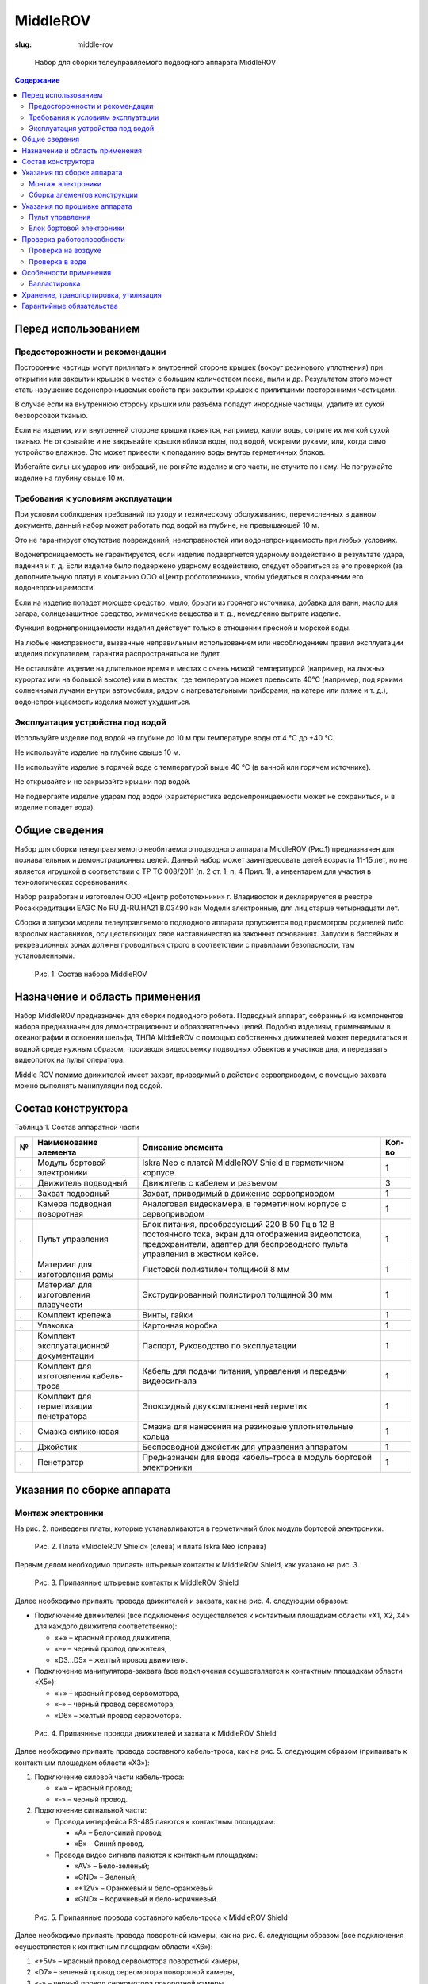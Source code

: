 MiddleROV
#########
:slug: middle-rov

.. figure:: /media/middle-rov/middle-rov.jpg
   :width: 50 %

   Набор для сборки телеуправляемого подводного аппарата MiddleROV

.. contents:: Содержание

Перед использованием
--------------------

Предосторожности и рекомендации
'''''''''''''''''''''''''''''''

Посторонние частицы могут прилипать к внутренней стороне крышек
(вокруг резинового уплотнения) при открытии или закрытии крышек в
местах с большим количеством песка, пыли и др. Результатом этого может
стать нарушение водонепроницаемых свойств при закрытии крышек с
прилипшими посторонними частицами.

В случае если на внутреннюю сторону крышки или разъёма попадут
инородные частицы, удалите их сухой безворсовой тканью.

Если на изделии, или внутренней стороне крышки появятся, например,
капли воды, сотрите их мягкой сухой тканью. Не открывайте и не закрывайте
крышки вблизи воды, под водой, мокрыми руками, или, когда само устройство
влажное. Это может привести к попаданию воды внутрь герметичных блоков.

Избегайте сильных ударов или вибраций, не роняйте изделие и его
части, не стучите по нему. Не погружайте изделие на глубину свыше 10 м.

Требования к условиям эксплуатации
''''''''''''''''''''''''''''''''''

При условии соблюдения требований по уходу и техническому
обслуживанию, перечисленных в данном документе, данный набор может
работать под водой на глубине, не превышающей 10 м.

Это не гарантирует отсутствие повреждений, неисправностей или
водонепроницаемость при любых условиях.

Водонепроницаемость не гарантируется, если изделие подвергнется
ударному воздействию в результате удара, падения и т. д. Если изделие было
подвержено ударному воздействию, следует обратиться за его проверкой (за
дополнительную плату) в компанию ООО «Центр робототехники», чтобы
убедиться в сохранении его водонепроницаемости.

Если на изделие попадет моющее средство, мыло, брызги из горячего
источника, добавка для ванн, масло для загара, солнцезащитное средство,
химические вещества и т. д., немедленно вытрите изделие.

Функция водонепроницаемости изделия действует только в отношении
пресной и морской воды.

На любые неисправности, вызванные неправильным использованием
или несоблюдением правил эксплуатации изделия покупателем, гарантия
распространяться не будет.

Не оставляйте изделие на длительное время в местах с очень низкой
температурой (например, на лыжных курортах или на большой высоте) или
в местах, где температура может превысить 40°C (например, под яркими
солнечными лучами внутри автомобиля, рядом с нагревательными
приборами, на катере или пляже и т. д.), водонепроницаемость изделия может
ухудшиться.

Эксплуатация устройства под водой
'''''''''''''''''''''''''''''''''

Используйте изделие под водой на глубине до 10 м при температуре воды
от 4 °C до +40 °C.

Не используйте изделие на глубине свыше 10 м.

Не используйте изделие в горячей воде с температурой выше 40 °C (в
ванной или горячем источнике).

Не открывайте и не закрывайте крышки под водой.

Не подвергайте изделие ударам под водой (характеристика
водонепроницаемости может не сохраниться, и в изделие попадет вода).

Общие сведения
--------------

Набор для сборки телеуправляемого необитаемого подводного аппарата
MiddleROV (Рис.1) предназначен для познавательных и демонстрационных целей.
Данный набор может заинтересовать детей возраста 11-15 лет, но не является
игрушкой в соответствии с ТР ТС 008/2011 (п. 2 ст. 1, п. 4 Прил. 1), а инвентарем для
участия в технологических соревнованиях.

Набор разработан и изготовлен ООО «Центр робототехники» г. Владивосток и
декларируется в реестре Росаккредитации ЕАЭС No RU Д-RU.НА21.В.03490 как Модели
электронные, для лиц старше четырнадцати лет.

Сборка и запуски модели телеуправляемого подводного аппарата допускается под
присмотром родителей либо взрослых наставников, осуществляющих свое
наставничество на законных основаниях. Запуски в бассейнах и рекреационных зонах
должны проводиться строго в соответствии с правилами безопасности, там
установленными.

.. figure:: /media/middle-rov/mr_3-5_1.jpg

   Рис. 1. Состав набора MiddleROV

Назначение и область применения
-------------------------------

Набор MiddleROV предназначен для сборки подводного робота.
Подводный аппарат, собранный из компонентов набора предназначен для
демонстрационных и образовательных целей. Подобно изделиям,
применяемым в океанографии и освоении шельфа, ТНПА MiddleROV с
помощью собственных движителей может передвигаться в водной среде
нужным образом, производя видеосъемку подводных объектов и участков дна,
и передавать видеопоток на пульт оператора.

Middle ROV помимо движителей имеет захват, приводимый в действие
сервоприводом, с помощью захвата можно выполнять манипуляции под водой.

Состав конструктора
-------------------

Таблица 1. Состав аппаратной части

.. table::
   :widths: auto
   :class: table-docs table-numeration table-left

   = ============================ ===================================== ======
   № Наименование элемента        Описание элемента                     Кол-во
   = ============================ ===================================== ======
   . Модуль бортовой электроники  Iskra Neo с платой MiddleROV Shield в 1
                                  герметичном корпусе

   . Движитель подводный          Движитель с кабелем и разъемом        3

   . Захват подводный             Захват, приводимый в движение         1
                                  сервоприводом

   . Камера подводная поворотная  Аналоговая видеокамера, в             1
                                  герметичном корпусе с сервоприводом

   . Пульт управления             Блок питания, преобразующий 220 В     1
                                  50 Гц в 12 В постоянного тока, экран
                                  для отображения видеопотока,
                                  предохранители, адаптер для
                                  беспроводного пульта управления в
                                  жестком кейсе.

   . Материал для изготовления    Листовой полиэтилен толщиной 8 мм     1
     рамы

   . Материал для изготовления    Экструдированный полистирол           1
     плавучести                   толщиной 30 мм

   . Комплект крепежа             Винты, гайки                          1


   . Упаковка                     Картонная коробка                     1


   . Комплект эксплуатационной    Паспорт, Руководство по эксплуатации  1
     документации

   . Комплект для изготовления    Кабель для подачи питания,            1
     кабель-троса                 управления и передачи видеосигнала

   . Комплект для герметизации    Эпоксидный двухкомпонентный           1
     пенетратора                  герметик

   . Смазка силиконовая           Смазка для нанесения на резиновые     1
                                  уплотнительные кольца

   . Джойстик                     Беспроводной джойстик для             1
                                  управления аппаратом

   . Пенетратор                   Предназначен для ввода кабель-троса   1
                                  в модуль бортовой электроники
   = ============================ ===================================== ======

Указания по сборке аппарата
---------------------------

Монтаж электроники
''''''''''''''''''

На рис. 2. приведены платы, которые устанавливаются в герметичный блок
модуль бортовой электроники.

.. figure:: /media/middle-rov/mr_3-7_1.jpg

   Рис. 2. Плата «MiddleROV Shield» (слева) и плата Iskra Neo (справа)

Первым делом необходимо припаять штыревые контакты к MiddleROV
Shield, как указано на рис. 3.

.. figure:: /media/middle-rov/mr_3-7_2.jpg

   Рис. 3. Припаянные штыревые контакты к MiddleROV Shield

Далее необходимо припаять провода движителей и захвата, как на рис. 4.
следующим образом:

- Подключение движителей (все подключения осуществляется к
  контактным площадкам области «X1, X2, X4» для каждого движителя
  соответственно):

  - «+» – красный провод движителя,
  - «–» – черный провод движителя,
  - «D3...D5» – желтый провод движителя.

- Подключение манипулятора-захвата (все подключения осуществляется
  к контактным площадкам области «X5»):

  - «+» – красный провод сервомотора,
  - «–» – черный провод сервомотора,
  - «D6» – желтый провод сервомотора.

.. figure:: /media/middle-rov/mr_3-8_1.jpg

   Рис. 4. Припаянные провода движителей и захвата к MiddleROV Shield

Далее необходимо припаять провода составного кабель-троса, как на рис. 5.
следующим образом (припаивать к контактным площадкам области «X3»):

1. Подключение силовой части кабель-троса:

   - «+» – красный провод;
   - «-» – черный провод.

2. Подключение сигнальной части:

   - Провода интерфейса RS-485 паяются к контактным площадкам:

     - «A» – Бело-синий провод;
     - «B» – Синий провод.

   - Провода видео сигнала паяются к контактным площадкам:

     - «AV» – Бело-зеленый;
     - «GND» – Зеленый;
     - «+12V» – Оранжевый и бело-оранжевый
     - «GND» – Коричневый и бело-коричневый.

.. figure:: /media/middle-rov/mr_3-8_2.jpg

   Рис. 5. Припаянные провода составного кабель-троса к MiddleROV Shield

Далее необходимо припаять провода поворотной камеры, как на рис. 6.
следующим образом (все подключения осуществляется к контактным
площадкам области «X6»):

1. «+5V» – красный провод сервомотора поворотной камеры,

2. «D7» – зеленый провод сервомотора поворотной камеры,

3. «-» – черный провод сервомотора поворотной камеры,

4. «+12V» – синий провод поворотной камеры,

5. «AV» – белый провод поворотной камеры,

6. «GND» – экран кабеля поворотной камеры.

.. figure:: /media/middle-rov/mr_3-9_1.jpg

   Рис. 6. Припаянные провода поворотной камеры к MiddleROV Shield

Далее необходимо собрать шасси, как на рис. 7. Данное действие можно
выполнить перед началом пайки.

.. figure:: /media/middle-rov/mr_3-9_2.jpg

   Рис. 7. Платы на шасси в сборе

Далее необходимо припаять составной кабель-трос к разъему.

.. figure:: /media/middle-rov/mr_3-9_3.jpg

   Рис. 8. Залуженный разъем и провода составного кабель-троса

Схема подключения проводов составного кабель-троса к разъему
представлена на рис. 9.

- «1, 8» – красный силовой провод, оранжевый и бело-оранжевый;

- «4, 5» – черный силовой провод, коричневый и бело-коричневый;

- «2» – зеленый провод;

- «3» – бело-зеленый провод;

- «6» – бело-синий провод;

- «7» – синий провод.

.. figure:: /media/middle-rov/mr_3-10_1.jpg

   Рис. 9. Схема разъема Weipu WY16-9

Сборка элементов конструкции
''''''''''''''''''''''''''''

Все кабели от подводных устройств (движители, захват, поворотная камера)
входят в модуль бортовой электроники через специальные гермовводы (Рис. 10).
Перед погружением аппарата под воду, убедитесь, что все гермовводы
полностью затянуты с помощью специального приспособления (Рис. 11)

.. figure:: /media/middle-rov/mr_3-10_2.png
   :figclass: inline-fig

   Рис. 10. Гермовводы

.. figure:: /media/middle-rov/mr_3-10_3.png
   :figclass: inline-fig

   Рис. 11. Устройство для закручивания

Составной кабель-трос необходимо продеть в пенетратор и залить
герметиком. Далее приведена инструкция по заливке пенетратора для
одиночного кабеля (Рис. 11-13). Для составного кабель-троса инструкция
аналогичная кроме того, что необходимо подготовить к заливке несколько
проводов.

.. figure:: /media/middle-rov/mr_3-11_1.jpg

   Рис.11. Подготовка кабеля и пенетратора к заливке

.. figure:: /media/middle-rov/mr_3-12_1.jpg

   Рис. 12. Подготовка пенетратора к заливке

.. figure:: /media/middle-rov/mr_3-13_1.jpg

   Рис. 13. Заливка пенетратора

Заливка и застывание должны проходить при температуре выше 20°С. Если
температура в помещении будет ниже, то герметик может не застыть.

Для изготовления рамы используйте листовой полиэтилен, который идет в
наборе. Для изготовления элементов плавучести используйтеэкструдированный полистирол.
Вы можете самостоятельно разработать конструкцию аппарата,
а можете воспользоваться готовыми чертежами рамы и плавучести,
которые выложены в открытый доступ здесь:
https://github.com/murproject/MiddleROV

Указания по прошивке аппарата
-----------------------------

Пульт управления
''''''''''''''''

1. Скачайте прошивку для пульта управления здесь:
   https://github.com/murproject/MiddleROV2Surface

2. Пройдите в папку MiddleROV2Surface и найдите в ней файл
   MiddleROV2Surface.ino

3. Откройте его с помощью Arduino IDE. Ссылка на скачивание Arduino IDE:
   https://www.arduino.cc/en/Main/Software

4. Соедините ваш ПК с Arduino Mega в пульт управления с помощью USB
   type B и нажмите на кнопку “Загрузка”.

5. Проверьте что при подключенном джойстике в сериал порт пишется
   отладочная информация.

6. Если отладочная информация поступает и она соответствует вашим
   нажатиям на джойстике, то приятного пользования.

7. Обо всех проблемах пишите на GitHub в “Issues”

Блок бортовой электроники
'''''''''''''''''''''''''

1. Скачайте прошивку для платы Arduino Амперка Искра здесь:
   https://github.com/murproject/MiddleRov2OnBoard

2. Пройдите в папку MiddleROV2OnBoard и найдите в ней файл
   MiddleROV2OnBoard.ino

3. Откройте его с помощью Arduino IDE. Ссылка на скачивание Arduino IDE:
   https://www.arduino.cc/en/Main/Software

4. Соедините ваш ПК с Iskra Neo в модуле бортовой электроники с
   помощью USB type B и нажмите на кнопку “Загрузка”.

5. Проверьте что при подключенном джойстике в сериал порт пишется
   отладочная информация.

6. Обо всех проблемах пишите на GitHub в “Issues”

Проверка работоспособности
--------------------------

Проверка на воздухе
'''''''''''''''''''

1. Убедиться, что при пайке не произошло короткого замыкания.

2. Подключить кабель-трос к разъёму на пульте управления.

3. Вставить передатчик джойстика в разъём на пульт управления.

4. Включить кабель с вилкой С13 в пульт управления и в сеть 220 В, 50 Гц.

5. Включить питание на пульт управления клавишей. На мониторе должно
   появится изображение с камеры.

6. Включить джойстик (проверить наличие и заряд батареек в джойстике).
   При нажатии на рычаги джойстика должны работать движители, сервопривод
   захвата и сервопривод поворотной камеры.

7. Выключить питание.

Проверка в воде
'''''''''''''''

1. Убедится, что вводы кабелей в модуль бортовой электроники закручены
   до конца и что крышка вставлена в модуль через резиновые уплотнительные
   кольца, а также, что посторонние предметы, пыль и грязь не попали в место
   соединения крышки с корпусом модуля бортовой электроники.

2. Подключить кабель-трос к разъёму на пульт управления.

3. Вставить передатчик джойстика в разъём на пульт управления.

4. Опустить аппарат в воду.

5. Провести балластировку аппарата. После балластировки вытереть руки
   насухо!

6. Включить кабель с вилкой С13 в пульт управления и в сеть 220 В, 50 Гц.

7. Включить питание на пульт управления клавишей. На мониторе должно
   появится изображение с камеры.

8. Включить джойстик (проверить наличие и заряд батареек в джойстике).
   При нажатии на рычаги джойстика аппарат должен перемещаться в воде,
   захват должен работать, камера должна поворачиваться внутри герметичного
   корпуса.

9. Отключить питание и выдернуть кабель из розетки 220 В.

10. Достать аппарат из воды, дать возможность воде стечь, протереть
    аппарат сухими салфетками. Если аппарат использовался в морской воде, то
    необходимо его помыть в пресной воде, затем вытереть насухо.

Особенности применения
----------------------

MiddleROV является набором, позволяющим создать законченное
устройство. Перед погружением под воду необходимо убедиться, что внутри
герметичных корпусов отсутствует влага, мусор, либо следы коррозии.
Вскрывать герметичные корпуса можно только при отсутствии влаги на любых
частях аппарата. Необходимо также проверять изоляцию кабеля, по которому
подаётся питание устройству, т.к. нарушение изоляции может являться
причиной выхода устройства из строя.

Не подвергайте устройство ударному воздействию, т.к. это может
нарушить герметичность модулей электроники и привести к выходу
устройства из строя.

Балластировка
'''''''''''''

Для корректной работы движительно-рулевой системы необходимо
выполнить мероприятия по балластировке и обеспечению остойчивости
(достижению около нулевой плавучести и около нулевого крена и дифферента).

В комплект поставки входит материал с низкой плотностью
(экструдированный полистирол), из него предлагается изготавливать поплавки,
которые рекомендуется разместить в верхней части аппарата и закрепить
пластиковыми крепёжными винтами М6. Необходимо добиться того, чтобы
аппарат держался на поверхности воды, при этом, если его слегка толкнуть
рукой вглубь воды, то он должен медленно начать опускаться под воду,
затем медленно начать подниматься. Желательно добиться такой плавучести,
чтобы аппарат при отключении питания медленно всплыл на поверхность,не ушёл на дно.

Используя болты М6 и работая с размещением поплавков, движителей,
камеры, захвата и модуля бортовой электроники, необходимо устранить как
крен, так и дифферент аппарата (отклонение по бокам и по направлению носкорма).
Если балластировка и обеспечение остойчивости выполнены хорошо, то
аппарат в выключенном состоянии слегка будет показываться из-под воды
верхними плоскостями поплавков.

Следует соблюдать меры предосторожности при работе с движителями:
запрещается трогать руками лопасти гребных винтов движителей при
подключенном питании. Лопасти изготавливаются из ABS пластика, имеют
заострённые края и могут вращаться со скоростью до 3000 оборотов в минуту,
что может привести к травмам. Запрещается также продевать кабель через
лопасти движителей, либо вставлять какие-либо предметы в движители.

Хранение, транспортировка, утилизация
-------------------------------------

Хранить при температуре от -5 до +45°C

Эксплуатировать при температуре от +4 до + 40°C

Гарантийные обязательства
-------------------------

На компоненты электроники действует ограниченная гарантия сроком 3
месяца с даты подписания товарной накладной. В случае нарушения условий
эксплуатации (использование изделия за пределами диапазона указанных
температур, погружение на глубину более 10 метров, удары) гарантийные
обязательства снимаются.

В случае возникновения гарантийных обязательств покупатель за свой
счёт отправляет весь комплект в адрес ООО “Центр робототехники” (Россия,
г. Владивосток, ул. Комсомольская, 1, оф. 404). Диагностика и ремонт
выполняются в течение 40 рабочих дней. В случае обнаружения нарушений
условий эксплуатации происходит письменное уведомление покупателя о
невозможности выполнения гарантийного ремонта или замены.

